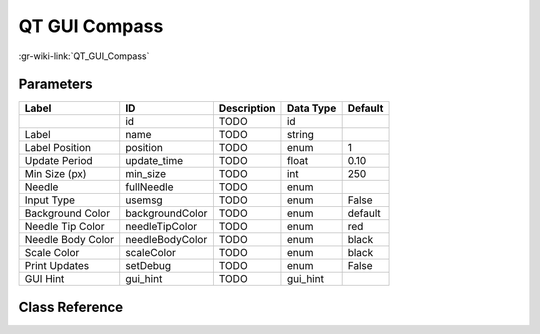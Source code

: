 --------------
QT GUI Compass
--------------

:gr-wiki-link:`QT_GUI_Compass`

Parameters
**********

+-------------------------+-------------------------+-------------------------+-------------------------+-------------------------+
|Label                    |ID                       |Description              |Data Type                |Default                  |
+=========================+=========================+=========================+=========================+=========================+
|                         |id                       |TODO                     |id                       |                         |
+-------------------------+-------------------------+-------------------------+-------------------------+-------------------------+
|Label                    |name                     |TODO                     |string                   |                         |
+-------------------------+-------------------------+-------------------------+-------------------------+-------------------------+
|Label Position           |position                 |TODO                     |enum                     |1                        |
+-------------------------+-------------------------+-------------------------+-------------------------+-------------------------+
|Update Period            |update_time              |TODO                     |float                    |0.10                     |
+-------------------------+-------------------------+-------------------------+-------------------------+-------------------------+
|Min Size (px)            |min_size                 |TODO                     |int                      |250                      |
+-------------------------+-------------------------+-------------------------+-------------------------+-------------------------+
|Needle                   |fullNeedle               |TODO                     |enum                     |                         |
+-------------------------+-------------------------+-------------------------+-------------------------+-------------------------+
|Input Type               |usemsg                   |TODO                     |enum                     |False                    |
+-------------------------+-------------------------+-------------------------+-------------------------+-------------------------+
|Background Color         |backgroundColor          |TODO                     |enum                     |default                  |
+-------------------------+-------------------------+-------------------------+-------------------------+-------------------------+
|Needle Tip Color         |needleTipColor           |TODO                     |enum                     |red                      |
+-------------------------+-------------------------+-------------------------+-------------------------+-------------------------+
|Needle Body Color        |needleBodyColor          |TODO                     |enum                     |black                    |
+-------------------------+-------------------------+-------------------------+-------------------------+-------------------------+
|Scale Color              |scaleColor               |TODO                     |enum                     |black                    |
+-------------------------+-------------------------+-------------------------+-------------------------+-------------------------+
|Print Updates            |setDebug                 |TODO                     |enum                     |False                    |
+-------------------------+-------------------------+-------------------------+-------------------------+-------------------------+
|GUI Hint                 |gui_hint                 |TODO                     |gui_hint                 |                         |
+-------------------------+-------------------------+-------------------------+-------------------------+-------------------------+

Class Reference
*******************

.. tabs::

   .. group-tab:: Python
      TODO

   .. group-tab:: C++

      .. doxygengroup:: block_qtgui_compass
         :content-only:
         :undoc-members:
         :private-members:
         :members:

